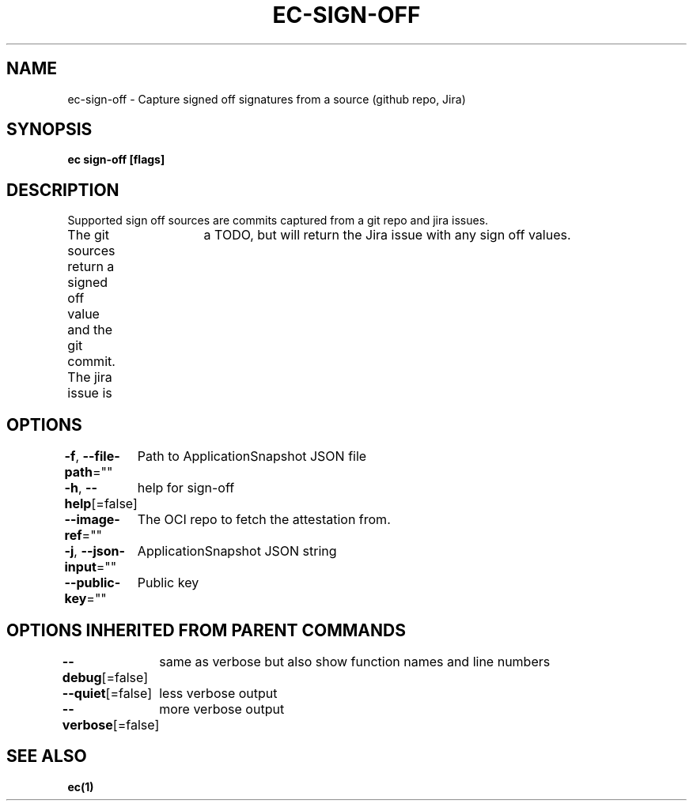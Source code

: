 .nh
.TH "EC-SIGN-OFF" "1" "Jul 2022" "" ""

.SH NAME
.PP
ec-sign-off - Capture signed off signatures from a source (github repo, Jira)


.SH SYNOPSIS
.PP
\fBec sign-off [flags]\fP


.SH DESCRIPTION
.PP
Supported sign off sources are commits captured from a git repo and jira issues.
               The git sources return a signed off value and the git commit. The jira issue is
			   a TODO, but will return the Jira issue with any sign off values.


.SH OPTIONS
.PP
\fB-f\fP, \fB--file-path\fP=""
	Path to ApplicationSnapshot JSON file

.PP
\fB-h\fP, \fB--help\fP[=false]
	help for sign-off

.PP
\fB--image-ref\fP=""
	The OCI repo to fetch the attestation from.

.PP
\fB-j\fP, \fB--json-input\fP=""
	ApplicationSnapshot JSON string

.PP
\fB--public-key\fP=""
	Public key


.SH OPTIONS INHERITED FROM PARENT COMMANDS
.PP
\fB--debug\fP[=false]
	same as verbose but also show function names and line numbers

.PP
\fB--quiet\fP[=false]
	less verbose output

.PP
\fB--verbose\fP[=false]
	more verbose output


.SH SEE ALSO
.PP
\fBec(1)\fP
